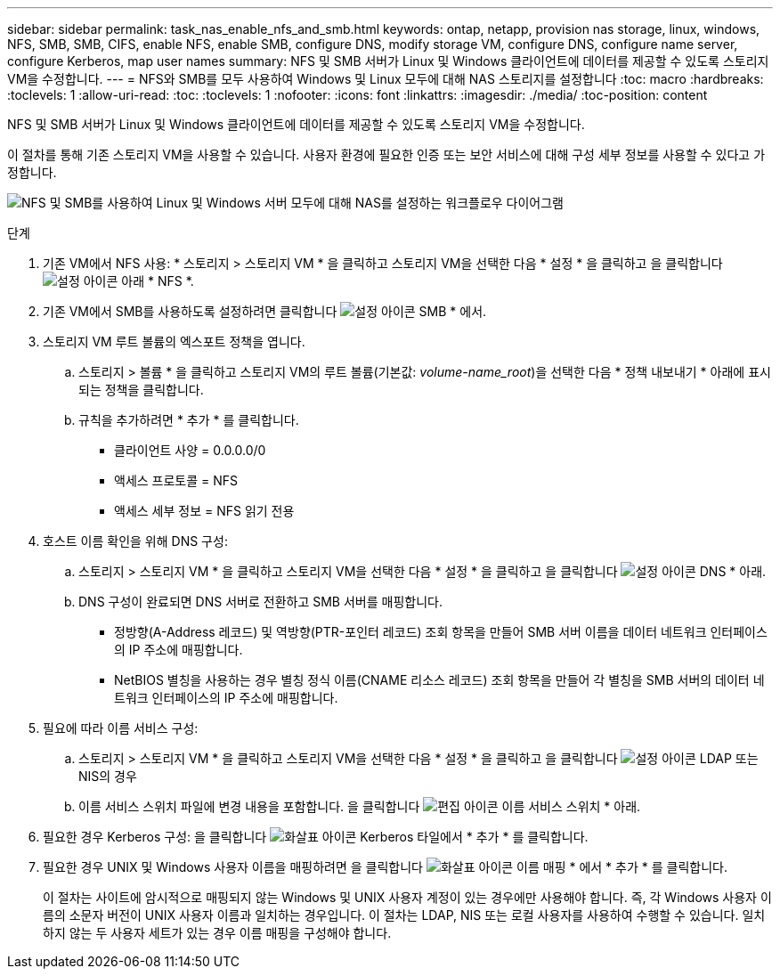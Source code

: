 ---
sidebar: sidebar 
permalink: task_nas_enable_nfs_and_smb.html 
keywords: ontap, netapp, provision nas storage, linux, windows, NFS, SMB, SMB, CIFS, enable NFS, enable SMB, configure DNS, modify storage VM, configure DNS, configure name server, configure Kerberos, map user names 
summary: NFS 및 SMB 서버가 Linux 및 Windows 클라이언트에 데이터를 제공할 수 있도록 스토리지 VM을 수정합니다. 
---
= NFS와 SMB를 모두 사용하여 Windows 및 Linux 모두에 대해 NAS 스토리지를 설정합니다
:toc: macro
:hardbreaks:
:toclevels: 1
:allow-uri-read: 
:toc: 
:toclevels: 1
:nofooter: 
:icons: font
:linkattrs: 
:imagesdir: ./media/
:toc-position: content


[role="lead"]
NFS 및 SMB 서버가 Linux 및 Windows 클라이언트에 데이터를 제공할 수 있도록 스토리지 VM을 수정합니다.

이 절차를 통해 기존 스토리지 VM을 사용할 수 있습니다. 사용자 환경에 필요한 인증 또는 보안 서비스에 대해 구성 세부 정보를 사용할 수 있다고 가정합니다.

image:workflow_nas_enable_nfs_and_smb.gif["NFS 및 SMB를 사용하여 Linux 및 Windows 서버 모두에 대해 NAS를 설정하는 워크플로우 다이어그램"]

.단계
. 기존 VM에서 NFS 사용: * 스토리지 > 스토리지 VM * 을 클릭하고 스토리지 VM을 선택한 다음 * 설정 * 을 클릭하고 을 클릭합니다 image:icon_gear.gif["설정 아이콘"] 아래 * NFS *.
. 기존 VM에서 SMB를 사용하도록 설정하려면 클릭합니다 image:icon_gear.gif["설정 아이콘"] SMB * 에서.
. 스토리지 VM 루트 볼륨의 엑스포트 정책을 엽니다.
+
.. 스토리지 > 볼륨 * 을 클릭하고 스토리지 VM의 루트 볼륨(기본값: _volume-name_root_)을 선택한 다음 * 정책 내보내기 * 아래에 표시되는 정책을 클릭합니다.
.. 규칙을 추가하려면 * 추가 * 를 클릭합니다.
+
*** 클라이언트 사양 = 0.0.0.0/0
*** 액세스 프로토콜 = NFS
*** 액세스 세부 정보 = NFS 읽기 전용




. 호스트 이름 확인을 위해 DNS 구성:
+
.. 스토리지 > 스토리지 VM * 을 클릭하고 스토리지 VM을 선택한 다음 * 설정 * 을 클릭하고 을 클릭합니다 image:icon_gear.gif["설정 아이콘"] DNS * 아래.
.. DNS 구성이 완료되면 DNS 서버로 전환하고 SMB 서버를 매핑합니다.
+
*** 정방향(A-Address 레코드) 및 역방향(PTR-포인터 레코드) 조회 항목을 만들어 SMB 서버 이름을 데이터 네트워크 인터페이스의 IP 주소에 매핑합니다.
*** NetBIOS 별칭을 사용하는 경우 별칭 정식 이름(CNAME 리소스 레코드) 조회 항목을 만들어 각 별칭을 SMB 서버의 데이터 네트워크 인터페이스의 IP 주소에 매핑합니다.




. 필요에 따라 이름 서비스 구성:
+
.. 스토리지 > 스토리지 VM * 을 클릭하고 스토리지 VM을 선택한 다음 * 설정 * 을 클릭하고 을 클릭합니다 image:icon_gear.gif["설정 아이콘"] LDAP 또는 NIS의 경우
.. 이름 서비스 스위치 파일에 변경 내용을 포함합니다. 을 클릭합니다 image:icon_pencil.gif["편집 아이콘"] 이름 서비스 스위치 * 아래.


. 필요한 경우 Kerberos 구성: 을 클릭합니다 image:icon_arrow.gif["화살표 아이콘"] Kerberos 타일에서 * 추가 * 를 클릭합니다.
. 필요한 경우 UNIX 및 Windows 사용자 이름을 매핑하려면 을 클릭합니다 image:icon_arrow.gif["화살표 아이콘"] 이름 매핑 * 에서 * 추가 * 를 클릭합니다.
+
이 절차는 사이트에 암시적으로 매핑되지 않는 Windows 및 UNIX 사용자 계정이 있는 경우에만 사용해야 합니다. 즉, 각 Windows 사용자 이름의 소문자 버전이 UNIX 사용자 이름과 일치하는 경우입니다. 이 절차는 LDAP, NIS 또는 로컬 사용자를 사용하여 수행할 수 있습니다. 일치하지 않는 두 사용자 세트가 있는 경우 이름 매핑을 구성해야 합니다.


